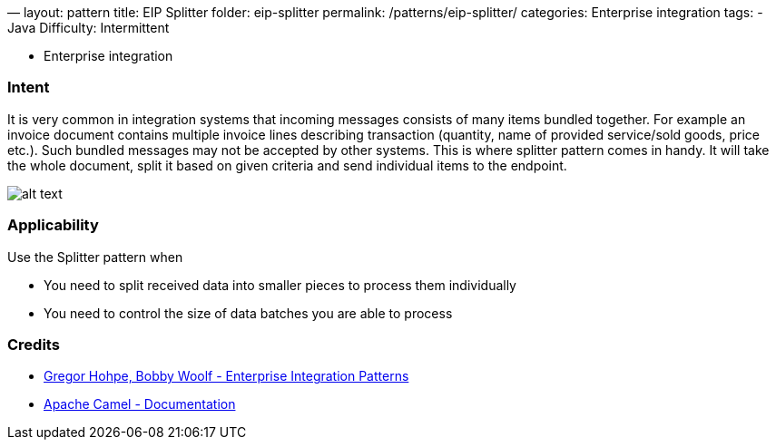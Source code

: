 —
layout: pattern
title: EIP Splitter
folder: eip-splitter
permalink: /patterns/eip-splitter/
categories: Enterprise integration
tags:
 - Java
 Difficulty: Intermittent

- Enterprise integration

=== Intent

It is very common in integration systems that incoming messages consists of many items bundled together. For example
an invoice document contains multiple invoice lines describing transaction (quantity, name of provided
service/sold goods, price etc.). Such bundled messages may not be accepted by other systems. This is where splitter
pattern comes in handy. It will take the whole document, split it based on given criteria and send individual
items to the endpoint.

image:./etc/sequencer.gif[alt text]

=== Applicability

Use the Splitter pattern when

* You need to split received data into smaller pieces to process them individually
* You need to control the size of data batches you are able to process

=== Credits

* http://www.enterpriseintegrationpatterns.com/patterns/messaging/Sequencer.html[Gregor Hohpe, Bobby Woolf - Enterprise Integration Patterns]
* http://camel.apache.org/splitter.html[Apache Camel - Documentation]